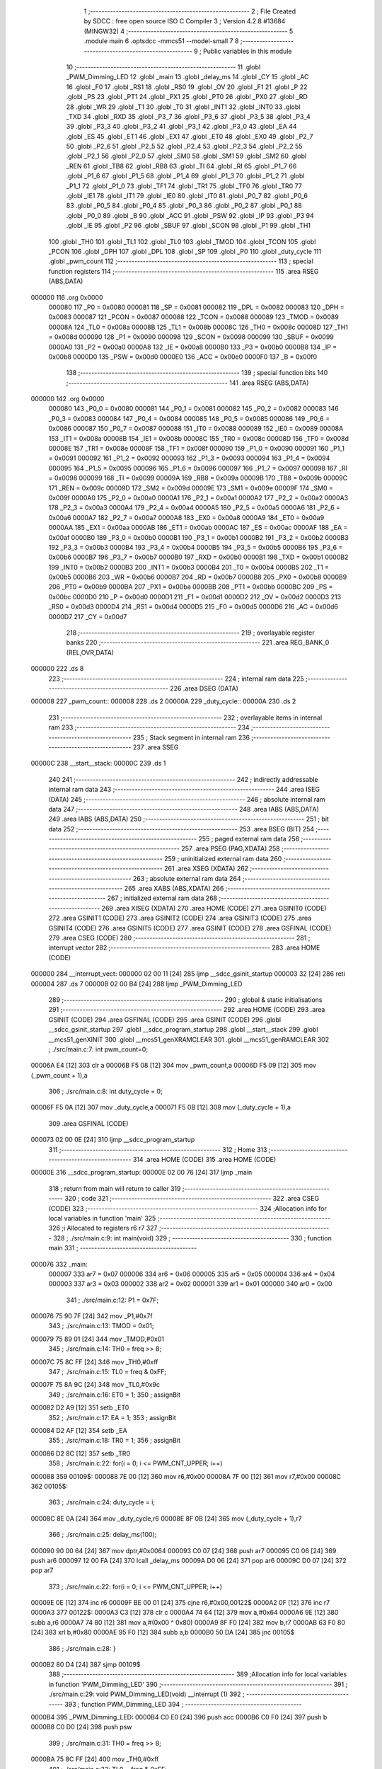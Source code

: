                                       1 ;--------------------------------------------------------
                                      2 ; File Created by SDCC : free open source ISO C Compiler 
                                      3 ; Version 4.2.8 #13684 (MINGW32)
                                      4 ;--------------------------------------------------------
                                      5 	.module main
                                      6 	.optsdcc -mmcs51 --model-small
                                      7 	
                                      8 ;--------------------------------------------------------
                                      9 ; Public variables in this module
                                     10 ;--------------------------------------------------------
                                     11 	.globl _PWM_Dimming_LED
                                     12 	.globl _main
                                     13 	.globl _delay_ms
                                     14 	.globl _CY
                                     15 	.globl _AC
                                     16 	.globl _F0
                                     17 	.globl _RS1
                                     18 	.globl _RS0
                                     19 	.globl _OV
                                     20 	.globl _F1
                                     21 	.globl _P
                                     22 	.globl _PS
                                     23 	.globl _PT1
                                     24 	.globl _PX1
                                     25 	.globl _PT0
                                     26 	.globl _PX0
                                     27 	.globl _RD
                                     28 	.globl _WR
                                     29 	.globl _T1
                                     30 	.globl _T0
                                     31 	.globl _INT1
                                     32 	.globl _INT0
                                     33 	.globl _TXD
                                     34 	.globl _RXD
                                     35 	.globl _P3_7
                                     36 	.globl _P3_6
                                     37 	.globl _P3_5
                                     38 	.globl _P3_4
                                     39 	.globl _P3_3
                                     40 	.globl _P3_2
                                     41 	.globl _P3_1
                                     42 	.globl _P3_0
                                     43 	.globl _EA
                                     44 	.globl _ES
                                     45 	.globl _ET1
                                     46 	.globl _EX1
                                     47 	.globl _ET0
                                     48 	.globl _EX0
                                     49 	.globl _P2_7
                                     50 	.globl _P2_6
                                     51 	.globl _P2_5
                                     52 	.globl _P2_4
                                     53 	.globl _P2_3
                                     54 	.globl _P2_2
                                     55 	.globl _P2_1
                                     56 	.globl _P2_0
                                     57 	.globl _SM0
                                     58 	.globl _SM1
                                     59 	.globl _SM2
                                     60 	.globl _REN
                                     61 	.globl _TB8
                                     62 	.globl _RB8
                                     63 	.globl _TI
                                     64 	.globl _RI
                                     65 	.globl _P1_7
                                     66 	.globl _P1_6
                                     67 	.globl _P1_5
                                     68 	.globl _P1_4
                                     69 	.globl _P1_3
                                     70 	.globl _P1_2
                                     71 	.globl _P1_1
                                     72 	.globl _P1_0
                                     73 	.globl _TF1
                                     74 	.globl _TR1
                                     75 	.globl _TF0
                                     76 	.globl _TR0
                                     77 	.globl _IE1
                                     78 	.globl _IT1
                                     79 	.globl _IE0
                                     80 	.globl _IT0
                                     81 	.globl _P0_7
                                     82 	.globl _P0_6
                                     83 	.globl _P0_5
                                     84 	.globl _P0_4
                                     85 	.globl _P0_3
                                     86 	.globl _P0_2
                                     87 	.globl _P0_1
                                     88 	.globl _P0_0
                                     89 	.globl _B
                                     90 	.globl _ACC
                                     91 	.globl _PSW
                                     92 	.globl _IP
                                     93 	.globl _P3
                                     94 	.globl _IE
                                     95 	.globl _P2
                                     96 	.globl _SBUF
                                     97 	.globl _SCON
                                     98 	.globl _P1
                                     99 	.globl _TH1
                                    100 	.globl _TH0
                                    101 	.globl _TL1
                                    102 	.globl _TL0
                                    103 	.globl _TMOD
                                    104 	.globl _TCON
                                    105 	.globl _PCON
                                    106 	.globl _DPH
                                    107 	.globl _DPL
                                    108 	.globl _SP
                                    109 	.globl _P0
                                    110 	.globl _duty_cycle
                                    111 	.globl _pwm_count
                                    112 ;--------------------------------------------------------
                                    113 ; special function registers
                                    114 ;--------------------------------------------------------
                                    115 	.area RSEG    (ABS,DATA)
      000000                        116 	.org 0x0000
                           000080   117 _P0	=	0x0080
                           000081   118 _SP	=	0x0081
                           000082   119 _DPL	=	0x0082
                           000083   120 _DPH	=	0x0083
                           000087   121 _PCON	=	0x0087
                           000088   122 _TCON	=	0x0088
                           000089   123 _TMOD	=	0x0089
                           00008A   124 _TL0	=	0x008a
                           00008B   125 _TL1	=	0x008b
                           00008C   126 _TH0	=	0x008c
                           00008D   127 _TH1	=	0x008d
                           000090   128 _P1	=	0x0090
                           000098   129 _SCON	=	0x0098
                           000099   130 _SBUF	=	0x0099
                           0000A0   131 _P2	=	0x00a0
                           0000A8   132 _IE	=	0x00a8
                           0000B0   133 _P3	=	0x00b0
                           0000B8   134 _IP	=	0x00b8
                           0000D0   135 _PSW	=	0x00d0
                           0000E0   136 _ACC	=	0x00e0
                           0000F0   137 _B	=	0x00f0
                                    138 ;--------------------------------------------------------
                                    139 ; special function bits
                                    140 ;--------------------------------------------------------
                                    141 	.area RSEG    (ABS,DATA)
      000000                        142 	.org 0x0000
                           000080   143 _P0_0	=	0x0080
                           000081   144 _P0_1	=	0x0081
                           000082   145 _P0_2	=	0x0082
                           000083   146 _P0_3	=	0x0083
                           000084   147 _P0_4	=	0x0084
                           000085   148 _P0_5	=	0x0085
                           000086   149 _P0_6	=	0x0086
                           000087   150 _P0_7	=	0x0087
                           000088   151 _IT0	=	0x0088
                           000089   152 _IE0	=	0x0089
                           00008A   153 _IT1	=	0x008a
                           00008B   154 _IE1	=	0x008b
                           00008C   155 _TR0	=	0x008c
                           00008D   156 _TF0	=	0x008d
                           00008E   157 _TR1	=	0x008e
                           00008F   158 _TF1	=	0x008f
                           000090   159 _P1_0	=	0x0090
                           000091   160 _P1_1	=	0x0091
                           000092   161 _P1_2	=	0x0092
                           000093   162 _P1_3	=	0x0093
                           000094   163 _P1_4	=	0x0094
                           000095   164 _P1_5	=	0x0095
                           000096   165 _P1_6	=	0x0096
                           000097   166 _P1_7	=	0x0097
                           000098   167 _RI	=	0x0098
                           000099   168 _TI	=	0x0099
                           00009A   169 _RB8	=	0x009a
                           00009B   170 _TB8	=	0x009b
                           00009C   171 _REN	=	0x009c
                           00009D   172 _SM2	=	0x009d
                           00009E   173 _SM1	=	0x009e
                           00009F   174 _SM0	=	0x009f
                           0000A0   175 _P2_0	=	0x00a0
                           0000A1   176 _P2_1	=	0x00a1
                           0000A2   177 _P2_2	=	0x00a2
                           0000A3   178 _P2_3	=	0x00a3
                           0000A4   179 _P2_4	=	0x00a4
                           0000A5   180 _P2_5	=	0x00a5
                           0000A6   181 _P2_6	=	0x00a6
                           0000A7   182 _P2_7	=	0x00a7
                           0000A8   183 _EX0	=	0x00a8
                           0000A9   184 _ET0	=	0x00a9
                           0000AA   185 _EX1	=	0x00aa
                           0000AB   186 _ET1	=	0x00ab
                           0000AC   187 _ES	=	0x00ac
                           0000AF   188 _EA	=	0x00af
                           0000B0   189 _P3_0	=	0x00b0
                           0000B1   190 _P3_1	=	0x00b1
                           0000B2   191 _P3_2	=	0x00b2
                           0000B3   192 _P3_3	=	0x00b3
                           0000B4   193 _P3_4	=	0x00b4
                           0000B5   194 _P3_5	=	0x00b5
                           0000B6   195 _P3_6	=	0x00b6
                           0000B7   196 _P3_7	=	0x00b7
                           0000B0   197 _RXD	=	0x00b0
                           0000B1   198 _TXD	=	0x00b1
                           0000B2   199 _INT0	=	0x00b2
                           0000B3   200 _INT1	=	0x00b3
                           0000B4   201 _T0	=	0x00b4
                           0000B5   202 _T1	=	0x00b5
                           0000B6   203 _WR	=	0x00b6
                           0000B7   204 _RD	=	0x00b7
                           0000B8   205 _PX0	=	0x00b8
                           0000B9   206 _PT0	=	0x00b9
                           0000BA   207 _PX1	=	0x00ba
                           0000BB   208 _PT1	=	0x00bb
                           0000BC   209 _PS	=	0x00bc
                           0000D0   210 _P	=	0x00d0
                           0000D1   211 _F1	=	0x00d1
                           0000D2   212 _OV	=	0x00d2
                           0000D3   213 _RS0	=	0x00d3
                           0000D4   214 _RS1	=	0x00d4
                           0000D5   215 _F0	=	0x00d5
                           0000D6   216 _AC	=	0x00d6
                           0000D7   217 _CY	=	0x00d7
                                    218 ;--------------------------------------------------------
                                    219 ; overlayable register banks
                                    220 ;--------------------------------------------------------
                                    221 	.area REG_BANK_0	(REL,OVR,DATA)
      000000                        222 	.ds 8
                                    223 ;--------------------------------------------------------
                                    224 ; internal ram data
                                    225 ;--------------------------------------------------------
                                    226 	.area DSEG    (DATA)
      000008                        227 _pwm_count::
      000008                        228 	.ds 2
      00000A                        229 _duty_cycle::
      00000A                        230 	.ds 2
                                    231 ;--------------------------------------------------------
                                    232 ; overlayable items in internal ram
                                    233 ;--------------------------------------------------------
                                    234 ;--------------------------------------------------------
                                    235 ; Stack segment in internal ram
                                    236 ;--------------------------------------------------------
                                    237 	.area SSEG
      00000C                        238 __start__stack:
      00000C                        239 	.ds	1
                                    240 
                                    241 ;--------------------------------------------------------
                                    242 ; indirectly addressable internal ram data
                                    243 ;--------------------------------------------------------
                                    244 	.area ISEG    (DATA)
                                    245 ;--------------------------------------------------------
                                    246 ; absolute internal ram data
                                    247 ;--------------------------------------------------------
                                    248 	.area IABS    (ABS,DATA)
                                    249 	.area IABS    (ABS,DATA)
                                    250 ;--------------------------------------------------------
                                    251 ; bit data
                                    252 ;--------------------------------------------------------
                                    253 	.area BSEG    (BIT)
                                    254 ;--------------------------------------------------------
                                    255 ; paged external ram data
                                    256 ;--------------------------------------------------------
                                    257 	.area PSEG    (PAG,XDATA)
                                    258 ;--------------------------------------------------------
                                    259 ; uninitialized external ram data
                                    260 ;--------------------------------------------------------
                                    261 	.area XSEG    (XDATA)
                                    262 ;--------------------------------------------------------
                                    263 ; absolute external ram data
                                    264 ;--------------------------------------------------------
                                    265 	.area XABS    (ABS,XDATA)
                                    266 ;--------------------------------------------------------
                                    267 ; initialized external ram data
                                    268 ;--------------------------------------------------------
                                    269 	.area XISEG   (XDATA)
                                    270 	.area HOME    (CODE)
                                    271 	.area GSINIT0 (CODE)
                                    272 	.area GSINIT1 (CODE)
                                    273 	.area GSINIT2 (CODE)
                                    274 	.area GSINIT3 (CODE)
                                    275 	.area GSINIT4 (CODE)
                                    276 	.area GSINIT5 (CODE)
                                    277 	.area GSINIT  (CODE)
                                    278 	.area GSFINAL (CODE)
                                    279 	.area CSEG    (CODE)
                                    280 ;--------------------------------------------------------
                                    281 ; interrupt vector
                                    282 ;--------------------------------------------------------
                                    283 	.area HOME    (CODE)
      000000                        284 __interrupt_vect:
      000000 02 00 11         [24]  285 	ljmp	__sdcc_gsinit_startup
      000003 32               [24]  286 	reti
      000004                        287 	.ds	7
      00000B 02 00 B4         [24]  288 	ljmp	_PWM_Dimming_LED
                                    289 ;--------------------------------------------------------
                                    290 ; global & static initialisations
                                    291 ;--------------------------------------------------------
                                    292 	.area HOME    (CODE)
                                    293 	.area GSINIT  (CODE)
                                    294 	.area GSFINAL (CODE)
                                    295 	.area GSINIT  (CODE)
                                    296 	.globl __sdcc_gsinit_startup
                                    297 	.globl __sdcc_program_startup
                                    298 	.globl __start__stack
                                    299 	.globl __mcs51_genXINIT
                                    300 	.globl __mcs51_genXRAMCLEAR
                                    301 	.globl __mcs51_genRAMCLEAR
                                    302 ;	./src/main.c:7: int pwm_count=0;
      00006A E4               [12]  303 	clr	a
      00006B F5 08            [12]  304 	mov	_pwm_count,a
      00006D F5 09            [12]  305 	mov	(_pwm_count + 1),a
                                    306 ;	./src/main.c:8: int duty_cycle = 0;
      00006F F5 0A            [12]  307 	mov	_duty_cycle,a
      000071 F5 0B            [12]  308 	mov	(_duty_cycle + 1),a
                                    309 	.area GSFINAL (CODE)
      000073 02 00 0E         [24]  310 	ljmp	__sdcc_program_startup
                                    311 ;--------------------------------------------------------
                                    312 ; Home
                                    313 ;--------------------------------------------------------
                                    314 	.area HOME    (CODE)
                                    315 	.area HOME    (CODE)
      00000E                        316 __sdcc_program_startup:
      00000E 02 00 76         [24]  317 	ljmp	_main
                                    318 ;	return from main will return to caller
                                    319 ;--------------------------------------------------------
                                    320 ; code
                                    321 ;--------------------------------------------------------
                                    322 	.area CSEG    (CODE)
                                    323 ;------------------------------------------------------------
                                    324 ;Allocation info for local variables in function 'main'
                                    325 ;------------------------------------------------------------
                                    326 ;i                         Allocated to registers r6 r7 
                                    327 ;------------------------------------------------------------
                                    328 ;	./src/main.c:9: int main(void)
                                    329 ;	-----------------------------------------
                                    330 ;	 function main
                                    331 ;	-----------------------------------------
      000076                        332 _main:
                           000007   333 	ar7 = 0x07
                           000006   334 	ar6 = 0x06
                           000005   335 	ar5 = 0x05
                           000004   336 	ar4 = 0x04
                           000003   337 	ar3 = 0x03
                           000002   338 	ar2 = 0x02
                           000001   339 	ar1 = 0x01
                           000000   340 	ar0 = 0x00
                                    341 ;	./src/main.c:12: P1 = 0x7F;
      000076 75 90 7F         [24]  342 	mov	_P1,#0x7f
                                    343 ;	./src/main.c:13: TMOD = 0x01;
      000079 75 89 01         [24]  344 	mov	_TMOD,#0x01
                                    345 ;	./src/main.c:14: TH0 = freq >> 8;
      00007C 75 8C FF         [24]  346 	mov	_TH0,#0xff
                                    347 ;	./src/main.c:15: TL0 = freq & 0xFF;  
      00007F 75 8A 9C         [24]  348 	mov	_TL0,#0x9c
                                    349 ;	./src/main.c:16: ET0 = 1;								
                                    350 ;	assignBit
      000082 D2 A9            [12]  351 	setb	_ET0
                                    352 ;	./src/main.c:17: EA = 1;									
                                    353 ;	assignBit
      000084 D2 AF            [12]  354 	setb	_EA
                                    355 ;	./src/main.c:18: TR0 = 1;
                                    356 ;	assignBit
      000086 D2 8C            [12]  357 	setb	_TR0
                                    358 ;	./src/main.c:22: for(i = 0; i <= PWM_CNT_UPPER; i++)
      000088                        359 00109$:
      000088 7E 00            [12]  360 	mov	r6,#0x00
      00008A 7F 00            [12]  361 	mov	r7,#0x00
      00008C                        362 00105$:
                                    363 ;	./src/main.c:24: duty_cycle = i;
      00008C 8E 0A            [24]  364 	mov	_duty_cycle,r6
      00008E 8F 0B            [24]  365 	mov	(_duty_cycle + 1),r7
                                    366 ;	./src/main.c:25: delay_ms(100);
      000090 90 00 64         [24]  367 	mov	dptr,#0x0064
      000093 C0 07            [24]  368 	push	ar7
      000095 C0 06            [24]  369 	push	ar6
      000097 12 00 FA         [24]  370 	lcall	_delay_ms
      00009A D0 06            [24]  371 	pop	ar6
      00009C D0 07            [24]  372 	pop	ar7
                                    373 ;	./src/main.c:22: for(i = 0; i <= PWM_CNT_UPPER; i++)
      00009E 0E               [12]  374 	inc	r6
      00009F BE 00 01         [24]  375 	cjne	r6,#0x00,00122$
      0000A2 0F               [12]  376 	inc	r7
      0000A3                        377 00122$:
      0000A3 C3               [12]  378 	clr	c
      0000A4 74 64            [12]  379 	mov	a,#0x64
      0000A6 9E               [12]  380 	subb	a,r6
      0000A7 74 80            [12]  381 	mov	a,#(0x00 ^ 0x80)
      0000A9 8F F0            [24]  382 	mov	b,r7
      0000AB 63 F0 80         [24]  383 	xrl	b,#0x80
      0000AE 95 F0            [12]  384 	subb	a,b
      0000B0 50 DA            [24]  385 	jnc	00105$
                                    386 ;	./src/main.c:28: }
      0000B2 80 D4            [24]  387 	sjmp	00109$
                                    388 ;------------------------------------------------------------
                                    389 ;Allocation info for local variables in function 'PWM_Dimming_LED'
                                    390 ;------------------------------------------------------------
                                    391 ;	./src/main.c:29: void PWM_Dimming_LED(void) __interrupt (1)  
                                    392 ;	-----------------------------------------
                                    393 ;	 function PWM_Dimming_LED
                                    394 ;	-----------------------------------------
      0000B4                        395 _PWM_Dimming_LED:
      0000B4 C0 E0            [24]  396 	push	acc
      0000B6 C0 F0            [24]  397 	push	b
      0000B8 C0 D0            [24]  398 	push	psw
                                    399 ;	./src/main.c:31: TH0 = freq >> 8;
      0000BA 75 8C FF         [24]  400 	mov	_TH0,#0xff
                                    401 ;	./src/main.c:32: TL0 = freq & 0xFF;   
      0000BD 75 8A 9C         [24]  402 	mov	_TL0,#0x9c
                                    403 ;	./src/main.c:34: pwm_count++;
      0000C0 05 08            [12]  404 	inc	_pwm_count
      0000C2 E4               [12]  405 	clr	a
      0000C3 B5 08 02         [24]  406 	cjne	a,_pwm_count,00116$
      0000C6 05 09            [12]  407 	inc	(_pwm_count + 1)
      0000C8                        408 00116$:
                                    409 ;	./src/main.c:35: if(pwm_count >= PWM_CNT_UPPER)
      0000C8 C3               [12]  410 	clr	c
      0000C9 E5 08            [12]  411 	mov	a,_pwm_count
      0000CB 94 64            [12]  412 	subb	a,#0x64
      0000CD E5 09            [12]  413 	mov	a,(_pwm_count + 1)
      0000CF 64 80            [12]  414 	xrl	a,#0x80
      0000D1 94 80            [12]  415 	subb	a,#0x80
      0000D3 40 05            [24]  416 	jc	00102$
                                    417 ;	./src/main.c:36: pwm_count = 0;
      0000D5 E4               [12]  418 	clr	a
      0000D6 F5 08            [12]  419 	mov	_pwm_count,a
      0000D8 F5 09            [12]  420 	mov	(_pwm_count + 1),a
      0000DA                        421 00102$:
                                    422 ;	./src/main.c:38: if(duty_cycle > pwm_count)  
      0000DA C3               [12]  423 	clr	c
      0000DB E5 08            [12]  424 	mov	a,_pwm_count
      0000DD 95 0A            [12]  425 	subb	a,_duty_cycle
      0000DF E5 09            [12]  426 	mov	a,(_pwm_count + 1)
      0000E1 64 80            [12]  427 	xrl	a,#0x80
      0000E3 85 0B F0         [24]  428 	mov	b,(_duty_cycle + 1)
      0000E6 63 F0 80         [24]  429 	xrl	b,#0x80
      0000E9 95 F0            [12]  430 	subb	a,b
      0000EB 50 04            [24]  431 	jnc	00104$
                                    432 ;	./src/main.c:39: PWM_Pin = 0;
                                    433 ;	assignBit
      0000ED C2 90            [12]  434 	clr	_P1_0
      0000EF 80 02            [24]  435 	sjmp	00106$
      0000F1                        436 00104$:
                                    437 ;	./src/main.c:41: PWM_Pin = 1; 
                                    438 ;	assignBit
      0000F1 D2 90            [12]  439 	setb	_P1_0
      0000F3                        440 00106$:
                                    441 ;	./src/main.c:42: }
      0000F3 D0 D0            [24]  442 	pop	psw
      0000F5 D0 F0            [24]  443 	pop	b
      0000F7 D0 E0            [24]  444 	pop	acc
      0000F9 32               [24]  445 	reti
                                    446 ;	eliminated unneeded mov psw,# (no regs used in bank)
                                    447 ;	eliminated unneeded push/pop dpl
                                    448 ;	eliminated unneeded push/pop dph
                                    449 	.area CSEG    (CODE)
                                    450 	.area CONST   (CODE)
                                    451 	.area XINIT   (CODE)
                                    452 	.area CABS    (ABS,CODE)

